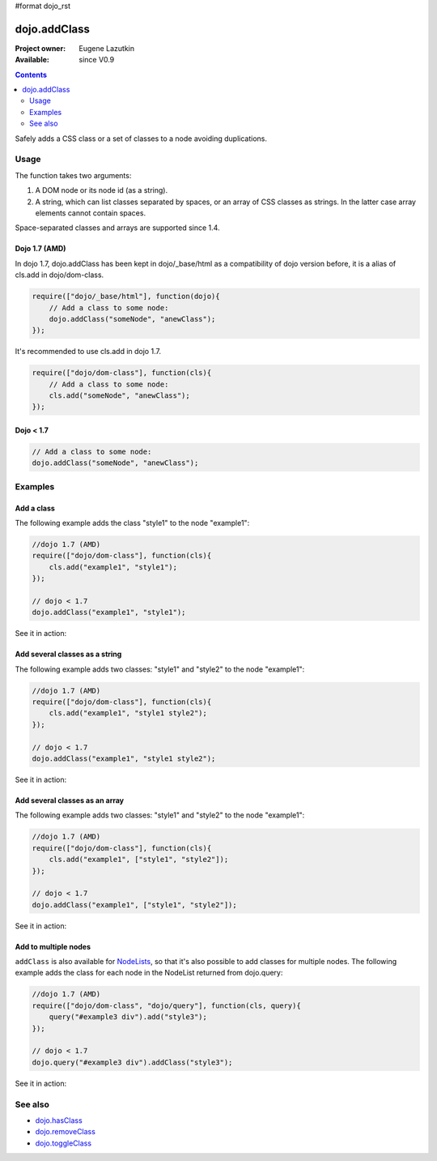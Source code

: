 #format dojo_rst

dojo.addClass
=============

:Project owner: Eugene Lazutkin
:Available: since V0.9

.. contents::
   :depth: 2

Safely adds a CSS class or a set of classes to a node avoiding duplications.

=====
Usage
=====

The function takes two arguments:

1. A DOM node or its node id (as a string).
2. A string, which can list classes separated by spaces, or an array of CSS classes as strings. In the latter case array elements cannot contain spaces.

Space-separated classes and arrays are supported since 1.4.

Dojo 1.7 (AMD)
--------------
In dojo 1.7, dojo.addClass has been kept in dojo/_base/html as a compatibility of dojo version before, it is a alias of cls.add in dojo/dom-class.

.. code-block :: javascript

  require(["dojo/_base/html"], function(dojo){   
      // Add a class to some node: 
      dojo.addClass("someNode", "anewClass");
  });

It's recommended to use cls.add in dojo 1.7.

.. code-block :: javascript

  require(["dojo/dom-class"], function(cls){   
      // Add a class to some node: 
      cls.add("someNode", "anewClass");
  });

Dojo < 1.7
----------

.. code-block :: javascript

    // Add a class to some node: 
    dojo.addClass("someNode", "anewClass");

========
Examples
========

Add a class
-------------

The following example adds the class "style1" to the node "example1":

.. code-block :: javascript

  //dojo 1.7 (AMD)
  require(["dojo/dom-class"], function(cls){
      cls.add("example1", "style1");
  });

  // dojo < 1.7
  dojo.addClass("example1", "style1");

See it in action:

.. cv-compound::

  .. css::
    :label: The CSS

    <style type="text/css">
        .style1 { background-color: #7c7c7c; color: #ffbf00; border: 1px solid #ffbf00; padding: 20px;}
    </style>

  .. cv:: javascript

    <script type="text/javascript">
        dojo.require("dijit.form.Button");

        function add1() {
            // add the class "style1" to the node "example1":
            dojo.addClass("example1", "style1");
        }

        dojo.addOnLoad(function() {
            dojo.connect(dojo.byId("button1"), "onclick", add1);
        });
    </script>

  .. cv:: html

    <div id="example1">This node will be changed.</div>
    <button id="button1" data-dojo-type="dijit.form.Button" type="button">Add class</button>


Add several classes as a string
-------------------------------

The following example adds two classes: "style1" and "style2" to the node "example1":

.. code-block :: javascript

  //dojo 1.7 (AMD)
  require(["dojo/dom-class"], function(cls){
      cls.add("example1", "style1 style2");
  });

  // dojo < 1.7
  dojo.addClass("example1", "style1 style2");

See it in action:

.. cv-compound::
 

  .. css::
    :label: The CSS

    <style type="text/css">
        .style1 { background-color: #7c7c7c; color: #ffbf00;}
        .style2 { border: 1px solid #ffbf00; padding: 20px;}
    </style>

  .. cv:: javascript

    <script type="text/javascript">
        dojo.require("dijit.form.Button");

        function add1() {
            // add classes "style1" and "style2" to the node "example1":
            dojo.addClass("example1", "style1 style2");
        }

        dojo.addOnLoad(function() {
            dojo.connect(dojo.byId("button1"), "onclick", add1);
        });
    </script>

  .. cv:: html

    <div id="example1">This node will be changed.</div>
    <button id="button1" data-dojo-type="dijit.form.Button" type="button">Add classes</button>


Add several classes as an array
-------------------------------

The following example adds two classes: "style1" and "style2" to the node "example1":

.. code-block :: javascript

  //dojo 1.7 (AMD)
  require(["dojo/dom-class"], function(cls){
      cls.add("example1", ["style1", "style2"]);
  });

  // dojo < 1.7
  dojo.addClass("example1", ["style1", "style2"]);

See it in action:

.. cv-compound::
  
  .. css::
    :label: The CSS

    <style type="text/css">
        .style1 { background-color: #7c7c7c; color: #ffbf00;}
        .style2 { border: 1px solid #ffbf00; padding: 20px;}
    </style>

  .. cv:: javascript

    <script type="text/javascript">
        dojo.require("dijit.form.Button");

        function add1() {
            // add classes "style1" and "style2" to the node "example1":
            dojo.addClass("example1", ["style1", "style2"]);
        }

        dojo.addOnLoad(function() {
            dojo.connect(dojo.byId("button1"), "onclick", add1);
        });
    </script>

  .. cv:: html

    <div id="example1">This node will be changed.</div>
    <button id="button1" data-dojo-type="dijit.form.Button" type="button">Add classes</button>


Add to multiple nodes
---------------------

``addClass`` is also available for `NodeLists <dojo/NodeList>`_, so that it's also possible to add classes for multiple nodes. The following example adds the class for each node in the NodeList returned from dojo.query:

.. code-block :: javascript

  //dojo 1.7 (AMD)
  require(["dojo/dom-class", "dojo/query"], function(cls, query){
      query("#example3 div").add("style3");
  });

  // dojo < 1.7
  dojo.query("#example3 div").addClass("style3");

See it in action:

.. cv-compound::

  .. css::
    :label: The CSS

    <style type="text/css">
        .style3 { background-color: #7c7c7c; color: #ffbf00; padding: 10px }
        .additionalStyle3 { background-color: #491f00; color: #36d900 }
    </style>

  .. cv:: javascript

    <script type="text/javascript">
        dojo.require("dijit.form.Button");

        function add3() {
            // add the class "style3" to each <div> node:
            dojo.query("#example3 div").addClass("style3");
        }

        dojo.addOnLoad(function() {
            dojo.connect(dojo.byId("button3"), "onclick", add3);
        });
    </script>

  .. cv:: html

    <div id="example3" class="additionalStyle3">
        <div>This node will be changed.</div>
        <div>This node also.</div>
        <div>And this is the last one.</div>
    </div>
    <button id="button3" data-dojo-type="dijit.form.Button" type="button">Add to multiple nodes</button>


========
See also
========

* `dojo.hasClass <dojo/hasClass>`_
* `dojo.removeClass <dojo/removeClass>`_
* `dojo.toggleClass <dojo/toggleClass>`_
